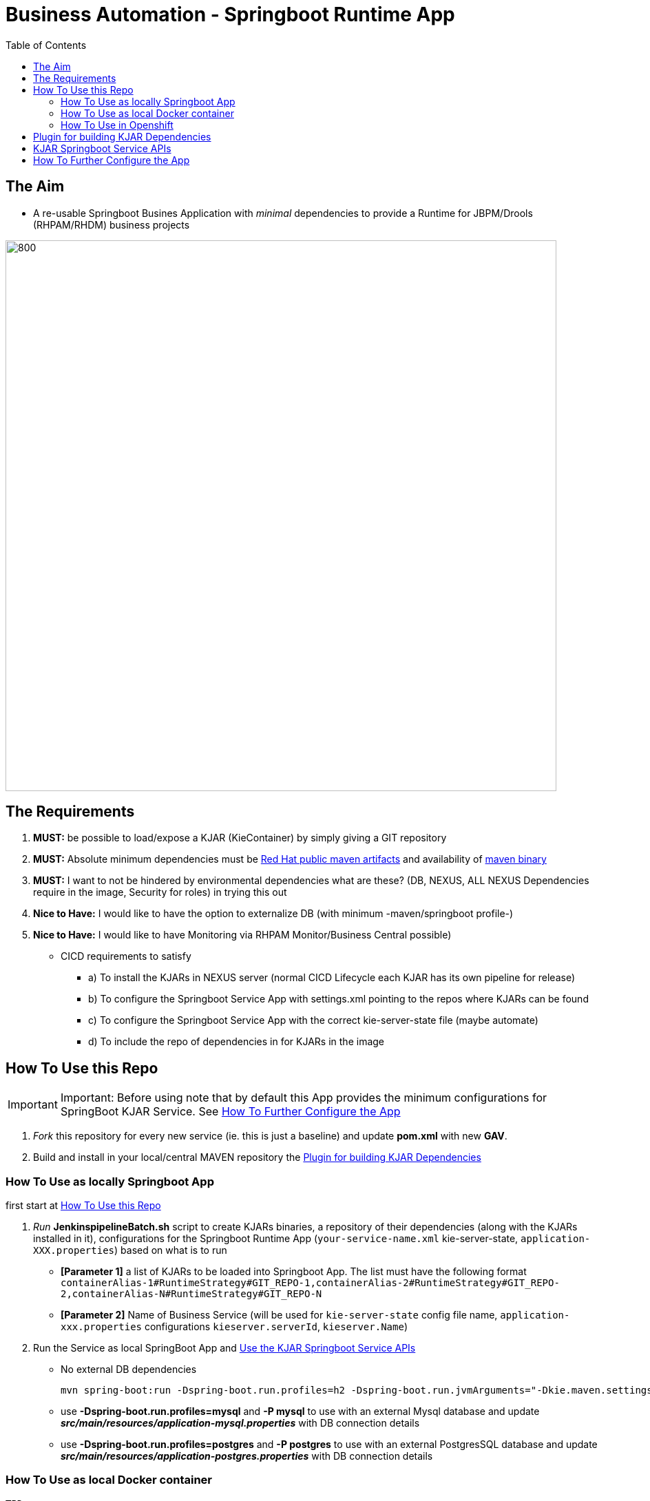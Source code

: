 = Business Automation -  Springboot Runtime App
:toc:


== The Aim 

* A re-usable Springboot Busines Application with _minimal_ dependencies to provide a Runtime for JBPM/Drools (RHPAM/RHDM) business projects

image::images/aim.jpg[800,800] 

== The Requirements

1. *MUST:* be possible to load/expose a KJAR (KieContainer) by simply giving a GIT repository
2. *MUST:* Absolute minimum dependencies must be https://maven.repository.redhat.com/ga[Red Hat public maven artifacts] and availability of http://maven.apache.org/download.cgi?Preferred=ftp://mirror.reverse.net/pub/apache/[maven binary] 
3. *MUST:* I want to not be hindered by environmental dependencies what are these? (DB, NEXUS, ALL NEXUS Dependencies require in the image, Security for roles) in trying this out
4. *Nice to Have:* I would like to have the option to externalize DB (with minimum -maven/springboot profile-)
5. *Nice to Have:* I would like to have Monitoring via RHPAM Monitor/Business Central possible)


* CICD requirements to satisfy
** a) To install the KJARs in NEXUS server (normal CICD Lifecycle each KJAR has its own pipeline for release)
** b) To configure the Springboot Service App with settings.xml pointing to the repos where KJARs can be found
** c) To configure the Springboot Service App with the correct kie-server-state file (maybe automate)
** d) To include the repo of dependencies in for KJARs in the image


== How To Use this Repo
[[anchor-1]]
IMPORTANT: Important: Before using note that by default this App provides the minimum configurations for SpringBoot KJAR Service. See xref:anchor-7[How To Further Configure the App]

1. _Fork_ this repository for every new service (ie. this is just a baseline) and update *pom.xml* with new *GAV*.
2. Build and install in your local/central MAVEN repository the xref:anchor-5[Plugin for building KJAR Dependencies]

=== How To Use as locally Springboot App
[[anchor-2]]

first start at xref:anchor-1[How To Use this Repo]

1. _Run_ *JenkinspipelineBatch.sh* script to create KJARs binaries, a repository of their dependencies (along with the KJARs installed in it), configurations for the Springboot Runtime App (`your-service-name.xml` kie-server-state, `application-XXX.properties`) based on what is to run
* *[Parameter 1]* a list of KJARs to be loaded into Springboot App. The list must have the following format `containerAlias-1#RuntimeStrategy#GIT_REPO-1,containerAlias-2#RuntimeStrategy#GIT_REPO-2,containerAlias-N#RuntimeStrategy#GIT_REPO-N`
* *[Parameter 2]* Name of Business Service (will be used for `kie-server-state` config file name, `application-xxx.properties` configurations `kieserver.serverId`, `kieserver.Name`)
2. Run the Service as local SpringBoot App and xref:anchor-6[Use the KJAR Springboot Service APIs]
* No external DB dependencies

	mvn spring-boot:run -Dspring-boot.run.profiles=h2 -Dspring-boot.run.jvmArguments="-Dkie.maven.settings.custom=settings-local-only.xml  -Dorg.kie.server.startup.strategy=LocalContainersStartupStrategy"

* use *-Dspring-boot.run.profiles=mysql* and *-P mysql* to use with an external Mysql database and update *_src/main/resources/application-mysql.properties_* with DB connection details
* use *-Dspring-boot.run.profiles=postgres* and *-P postgres* to use with an external PostgresSQL database and update *_src/main/resources/application-postgres.properties_* with DB connection details


=== How To Use as local Docker container
[[anchor-3]]
	TBD


=== How To Use in Openshift 
[[anchor-4]]

first start at xref:anchor-1[How To Use this Repo]

1. Configure in `pom.xml` the KJARs you plan to deploy in your service (KJARs need to be deployed in NEXUS if using a central maven repo)

        <artifacts>
            <gav>com.redhat:basic-kjar:1.0.0</gav>
            <gav>com.redhat:basic-kjar:2.0.0</gav>
            <gav>com.redhat:example-retail-credit-kjar:1.0.0</gav>
        </artifacts>

2. Configure `your-service-name.xml` (see `business-application-service.xml` as an example and must match `application-openshift.properties` properties `kieserver.serverId`, `kieserver.Name`) 
* one *<container>* for each KJAR above

3. Configure the `artifactId` in the `Dockerfile` along with the version

4. Configure database connection details in `application-openshift.properties` to connect to either an _external database_ or create a MySQL database service in openshift 

* Create necessary *mysql* database service dependency (see `application-openshift.properties`)

	#data source configuration
	spring.datasource.username=jbpm
	spring.datasource.password=jbpm
	spring.datasource.url=jdbc:mysql://pam-mysql:3306/jbpm

	$ oc new-app --template=mysql-ephemeral -p DATABASE_SERVICE_NAME=pam-mysql -p MYSQL_USER=jbpm -p MYSQL_PASSWORD=jbpm -p MYSQL_ROOT_PASSWORD=root -p MYSQL_DATABASE=jbpm


==== Run the service in K8s/Openshift cluster (fabric8) - NON-CICD

first start at xref:anchor-4[How To Use in Openshift]

1. Use the *openshift* profile to *Build App*, *Build KJAR Maven Dependencies Repo* *Build Image with Repo*, *Create resoures bc/dc*
** Build and deploy in OCP

	mvn clean package -DskipTests=true -P openshift -Dmaven.artifact.threads=50 -s settings-nexus.xml
	mvn fabric8:deploy -Dfabric8.namespace=dev-pam -DskipTests=true -P openshift -Dmaven.artifact.threads=50 -s settings-nexus.xml

	
	WARNING: JAVA_OPTIONS are not copied into deploymentConfig so you have to find in the DeploymentConfig
			  env:
			    - name: GC_MAX_METASPACE_SIZE
			      value: '512'

	and append
			  env:
			    - name: GC_MAX_METASPACE_SIZE
			      value: '512'
			  env:
			    - name: JAVA_OPTIONS
			      value: "-Dorg.drools.server.filter.classes=true -Dspring.profiles.active=openshifth2 -Dorg.kie.server.startup.strategy=LocalContainersStartupStrategy -Dorg.kie.server.mode=PRODUCTION -Dkie.maven.settings.custom=/opt/jboss/.m2/settings.xml -Dorg.guvnor.m2repo.dir=/opt/jboss/.m2/repository"


	(01/05/2020) also latest weird issue is I had to add in created DC the image registry where the generated ImageStream "business-application-service" points for the image as otherwise POD failed to pull looking at docker.io for it
	mvn fabric8:deploy -Dfabric8.namespace=test-pam -DskipTests=true -P openshift -Dmaven.artifact.threads=50  -s settings-nexus.xml

	It is due to deployment.yml which doesn't have the image part (test again now that I have put it as deployment.txt)

2.  expose service route

	oc expose svc business-application-service 

3.  Get to Swagger API and xref:anchor-6[Use the KJAR Springboot Service APIs]

	[ROUTE_URL]rest/api-docs?url=../rest/server/swagger.json	(user/user)


==== Run the Service (CICD) in Openshift

first start at xref:anchor-4[How To Use in Openshift]

1. OCP Secrets/ServiceAccount Setups if working on your own Cluster
* Bind *_edit_* role to *cicd-pam* group or to group which is used in the CICD Jenkins namespace to be able to *_edit_* the namespace where buildsConfigs, deploymentConfigs, builds etc. will be configured in

	oc policy add-role-to-group edit system:serviceaccounts:cicd-pam

* have a secret containing the *redhat.registry.io* credentials for pulling images (this can be done by OCP Infra so this task is if you manage your own server)

	oc create secret generic imagestreamsecret --from-file=.dockerconfigjson=/home/stkousso/.docker/config.json --type=kubernetes.io/dockerconfigjson

* associate the _imagestreamsecret_, within the namespace which will receive the _Jenkinspipeline_ builds and will be required to pull images/create new images, with the relevant *_serviceaccount_*

        oc secrets link builder imagestreamsecret --for=pull
        oc secrets link builder imagestreamsecret

2. Add the *Jenkinsfile* in your Jenkins and configure the parameters at the top of the file to the correct namespaces
4. Updates to pom.xml require updates of version in `Dockerfile` version 
3.  Get to Swagger API and xref:anchor-6[Use the KJAR Springboot Service APIs]

	[ROUTE_URL]rest/api-docs?url=../rest/server/swagger.json	(user/user)

[[anchor-5]]
== Plugin for building KJAR Dependencies

* The plugin will build KJAR dependencies

	git clone https://github.com/ippul/offliner-maven-plugin.git
	cd offliner-maven-plugin
	mvn clean deploy -DaltReleaseDeploymentRepository=maven-snapshots::default::http://nexus-cicd-pam.apps.cluster-workshop-d20a.workshop-d20a.example.opentlc.com/repository/maven-snapshots


[[anchor-6]]
== KJAR Springboot Service APIs
* Get Containers List

	curl -u 'user:user' -X GET --header 'Accept: application/json' 'http://127.0.0.1:8090/rest/server/containers'
	curl -u 'user:user' -X GET --header 'Accept: application/json' 'http://business-application-service-dev-pam.apps.cluster-workshop-d20a.workshop-d20a.example.opentlc.com/rest/server/containers'

* Find Process IDs in KIEContainer

	curl -k -u user:user -X GET "http://business-application-service-dev-pam.apps.cluster-workshop-d20a.workshop-d20a.example.opentlc.com/rest/server/containers/{ALIAS or CONTAINERID}/processes/" -H "accept: application/json"


* Find Process Details(eg. process Variables) based on Process ID

	curl -k -u user:user -X GET "http://business-application-service-dev-pam.apps.cluster-workshop-d20a.workshop-d20a.example.opentlc.com/rest/server/containers/containers/{ALIAS or CONTAINERID}/processes/definitions/{ProcessID}" -H "accept: application/json"

* Start Process

	curl -u 'user:user' -X POST --header 'Content-Type: application/json' --header 'Accept: application/json' -d '{}' 'http://127.0.0.1:8090/rest/server/containers/{ALIAS or CONTAINERID}/processes/{ProcessID}/instances'
	eg. curl -u 'user:user' -X POST --header 'Content-Type: application/json' --header 'Accept: application/json' -d '{}' 'http://127.0.0.1:8090/rest/server/containers/retail/processes/my-process/instances'
	curl -u 'user:user' -X POST --header 'Content-Type: application/json' --header 'Accept: application/json' -d '{}' 'http://business-application-service-dev-pam.apps.cluster-workshop-d20a.workshop-d20a.example.opentlc.com/rest/server/containers/basic-kjar-2.0.0/processes/my-process/instances'

* Retrieve instances of processes in KIEContainer (status 1=Active, 2=Completed, 3=Error)

	curl -k -u user:user -X GET "http://business-application-service-dev-pam.apps.cluster-workshop-d20a.workshop-d20a.example.opentlc.com/rest/server/containers/{CONTAINER_ID}/processes/instances?status=2&page=0&pageSize=10&sortOrder=true" -H "accept: application/json" -H "content-type: application/json"



[[anchor-7]]
== How To Further Configure the App

1. Security (Adding Users/External Security)
2. Database
3. Timers
4. APIs


Resources: Docs on Openshift DSL Pipeline creation

* Logging into cluster https://github.com/jenkinsci/openshift-client-plugin#configuring-an-openshift-cluster[via openshift.withCluster] 

	openshift.withCluster( 'mytempcloudcluster' ) {
	    // ... operations relative to this cluster ...
	}




